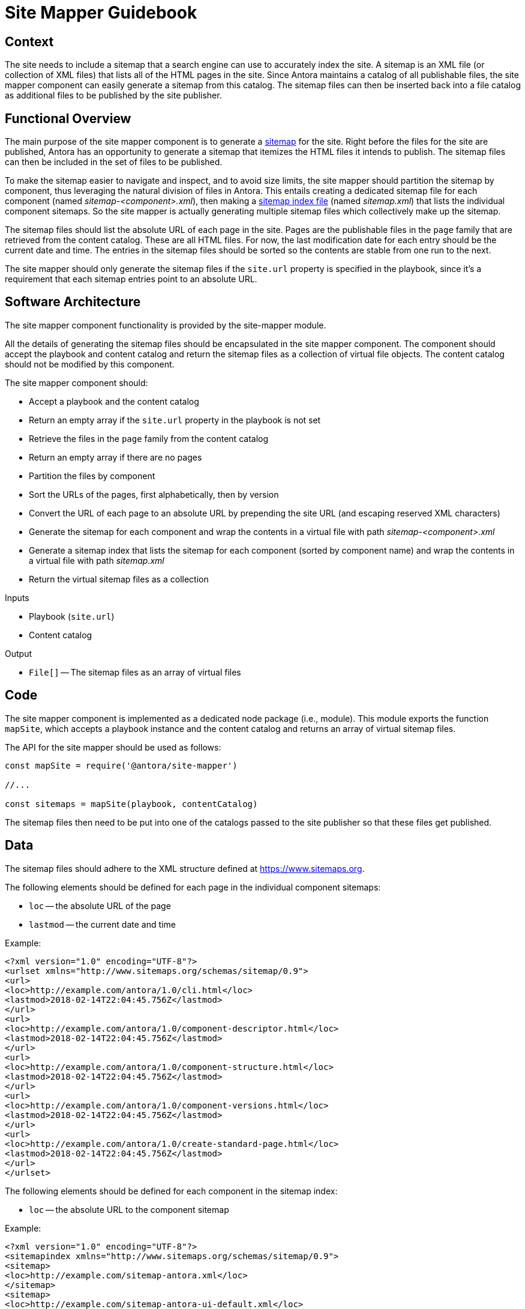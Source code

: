 = Site Mapper Guidebook
:uri-sitemap: https://www.sitemaps.org
:uri-sitemap-index: https://www.sitemaps.org/protocol.html#index

== Context

The site needs to include a sitemap that a search engine can use to accurately index the site.
A sitemap is an XML file (or collection of XML files) that lists all of the HTML pages in the site.
Since Antora maintains a catalog of all publishable files, the site mapper component can easily generate a sitemap from this catalog.
The sitemap files can then be inserted back into a file catalog as additional files to be published by the site publisher.

== Functional Overview

The main purpose of the site mapper component is to generate a {uri-sitemap}[sitemap] for the site.
Right before the files for the site are published, Antora has an opportunity to generate a sitemap that itemizes the HTML files it intends to publish.
The sitemap files can then be included in the set of files to be published.

To make the sitemap easier to navigate and inspect, and to avoid size limits, the site mapper should partition the sitemap by component, thus leveraging the natural division of files in Antora.
This entails creating a dedicated sitemap file for each component (named [.path]_sitemap-<component>.xml_), then making a {uri-sitemap-index}[sitemap index file] (named [.path]_sitemap.xml_) that lists the individual component sitemaps.
So the site mapper is actually generating multiple sitemap files which collectively make up the sitemap.

The sitemap files should list the absolute URL of each page in the site.
Pages are the publishable files in the `page` family that are retrieved from the content catalog.
These are all HTML files.
For now, the last modification date for each entry should be the current date and time.
The entries in the sitemap files should be sorted so the contents are stable from one run to the next.

The site mapper should only generate the sitemap files if the `site.url` property is specified in the playbook, since it's a requirement that each sitemap entries point to an absolute URL.

== Software Architecture

The site mapper component functionality is provided by the site-mapper module.

All the details of generating the sitemap files should be encapsulated in the site mapper component.
The component should accept the playbook and content catalog and return the sitemap files as a collection of virtual file objects.
The content catalog should not be modified by this component.

The site mapper component should:

* Accept a playbook and the content catalog
* Return an empty array if the `site.url` property in the playbook is not set
* Retrieve the files in the `page` family from the content catalog
* Return an empty array if there are no pages
* Partition the files by component
* Sort the URLs of the pages, first alphabetically, then by version
* Convert the URL of each page to an absolute URL by prepending the site URL (and escaping reserved XML characters)
* Generate the sitemap for each component and wrap the contents in a virtual file with path [.path]_sitemap-<component>.xml_
* Generate a sitemap index that lists the sitemap for each component (sorted by component name) and wrap the contents in a virtual file with path [.path]_sitemap.xml_
* Return the virtual sitemap files as a collection

.Inputs
* Playbook (`site.url`)
* Content catalog

.Output
* `File[]` -- The sitemap files as an array of virtual files

== Code

The site mapper component is implemented as a dedicated node package (i.e., module).
This module exports the function `mapSite`, which accepts a playbook instance and the content catalog and returns an array of virtual sitemap files.

The API for the site mapper should be used as follows:

[source,js]
----
const mapSite = require('@antora/site-mapper')

//...

const sitemaps = mapSite(playbook, contentCatalog)
----

The sitemap files then need to be put into one of the catalogs passed to the site publisher so that these files get published.

== Data

The sitemap files should adhere to the XML structure defined at {uri-sitemap}.

The following elements should be defined for each page in the individual component sitemaps:

* `loc` -- the absolute URL of the page
* `lastmod` -- the current date and time

Example:

[source,xml]
----
<?xml version="1.0" encoding="UTF-8"?>
<urlset xmlns="http://www.sitemaps.org/schemas/sitemap/0.9">
<url>
<loc>http://example.com/antora/1.0/cli.html</loc>
<lastmod>2018-02-14T22:04:45.756Z</lastmod>
</url>
<url>
<loc>http://example.com/antora/1.0/component-descriptor.html</loc>
<lastmod>2018-02-14T22:04:45.756Z</lastmod>
</url>
<url>
<loc>http://example.com/antora/1.0/component-structure.html</loc>
<lastmod>2018-02-14T22:04:45.756Z</lastmod>
</url>
<url>
<loc>http://example.com/antora/1.0/component-versions.html</loc>
<lastmod>2018-02-14T22:04:45.756Z</lastmod>
</url>
<url>
<loc>http://example.com/antora/1.0/create-standard-page.html</loc>
<lastmod>2018-02-14T22:04:45.756Z</lastmod>
</url>
</urlset>
----

The following elements should be defined for each component in the sitemap index:

* `loc` -- the absolute URL to the component sitemap

Example:

[source,xml]
----
<?xml version="1.0" encoding="UTF-8"?>
<sitemapindex xmlns="http://www.sitemaps.org/schemas/sitemap/0.9">
<sitemap>
<loc>http://example.com/sitemap-antora.xml</loc>
</sitemap>
<sitemap>
<loc>http://example.com/sitemap-antora-ui-default.xml</loc>
</sitemap>
</sitemapindex>
----

Each virtual sitemap file should have the following properties:

* `contents` -- the XML contents of the sitemap file
* `out.path` -- the path in the output site where the sitemap file should be written
* `pub.url` -- the root-relative URL of the sitemap file

== Consequences

Without a sitemap, the search engine would have to follow all the links in the site, which is both inefficient and inherently prone to leaving gaps.
Providing a sitemap allows search engines to accurately index the site.

Since Antora knows about every page being published, the site mapper component can easily create a sitemap that lists the URLs of all the pages.
To make the sitemap more manageable and avoid size limits, the site mapper component can leverage Antora's natural content partitioning and group the entries by component into individual sitemap files and also give the entries in those files a stable order.
The component sitemaps can then be listed in a sitemap index.

These sitemap files can then be put back into a catalog so they'll be published by the site publisher along with the other publishable files.

